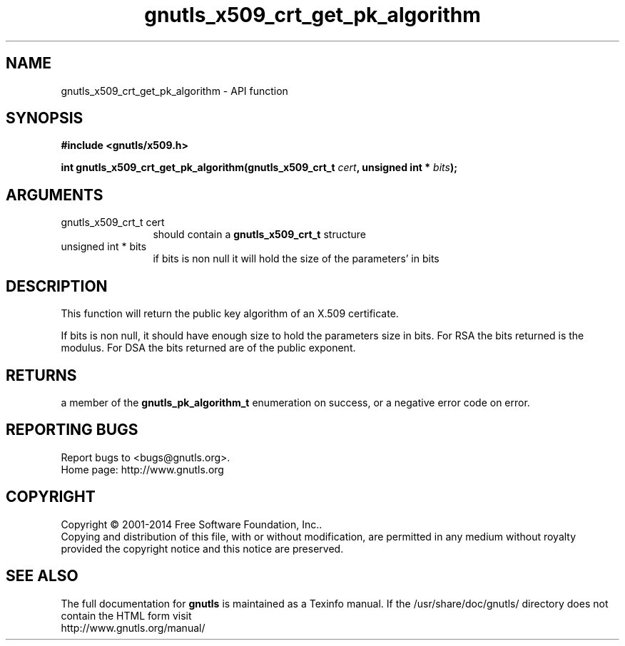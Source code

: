 .\" DO NOT MODIFY THIS FILE!  It was generated by gdoc.
.TH "gnutls_x509_crt_get_pk_algorithm" 3 "3.3.0" "gnutls" "gnutls"
.SH NAME
gnutls_x509_crt_get_pk_algorithm \- API function
.SH SYNOPSIS
.B #include <gnutls/x509.h>
.sp
.BI "int gnutls_x509_crt_get_pk_algorithm(gnutls_x509_crt_t " cert ", unsigned int * " bits ");"
.SH ARGUMENTS
.IP "gnutls_x509_crt_t cert" 12
should contain a \fBgnutls_x509_crt_t\fP structure
.IP "unsigned int * bits" 12
if bits is non null it will hold the size of the parameters' in bits
.SH "DESCRIPTION"
This function will return the public key algorithm of an X.509
certificate.

If bits is non null, it should have enough size to hold the parameters
size in bits. For RSA the bits returned is the modulus.
For DSA the bits returned are of the public
exponent.
.SH "RETURNS"
a member of the \fBgnutls_pk_algorithm_t\fP enumeration on
success, or a negative error code on error.
.SH "REPORTING BUGS"
Report bugs to <bugs@gnutls.org>.
.br
Home page: http://www.gnutls.org

.SH COPYRIGHT
Copyright \(co 2001-2014 Free Software Foundation, Inc..
.br
Copying and distribution of this file, with or without modification,
are permitted in any medium without royalty provided the copyright
notice and this notice are preserved.
.SH "SEE ALSO"
The full documentation for
.B gnutls
is maintained as a Texinfo manual.
If the /usr/share/doc/gnutls/
directory does not contain the HTML form visit
.B
.IP http://www.gnutls.org/manual/
.PP
